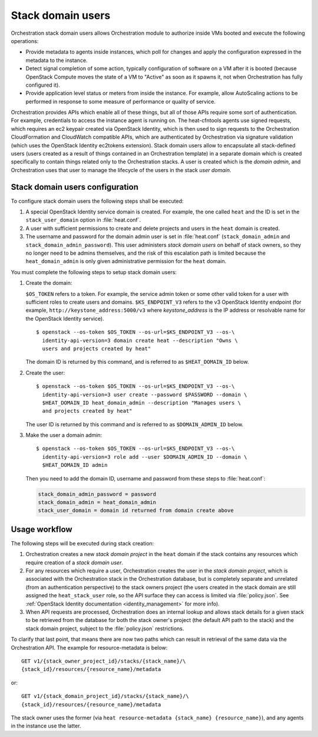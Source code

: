 .. _orchestration-stack-domain-users:

==================
Stack domain users
==================

Orchestration stack domain users allows Orchestration module to
authorize inside VMs booted and execute the following operations:

* Provide metadata to agents inside instances, which poll for changes
  and apply the configuration expressed in the metadata to the
  instance.

* Detect signal completion of some action, typically configuration of
  software on a VM after it is booted (because OpenStack Compute moves
  the state of a VM to "Active" as soon as it spawns it, not when
  Orchestration has fully configured it).

* Provide application level status or meters from inside the instance.
  For example, allow AutoScaling actions to be performed in response
  to some measure of performance or quality of service.

Orchestration provides APIs which enable all of these things, but all
of those APIs require some sort of authentication. For example,
credentials to access the instance agent is running on. The
heat-cfntools agents use signed requests, which requires an ec2
keypair created via OpenStack Identity, which is then used to sign
requests to the Orchestration CloudFormation and CloudWatch compatible
APIs, which are authenticated by Orchestration via signature validation
(which uses the OpenStack Identity ec2tokens extension). Stack domain
users allow to encapsulate all stack-defined users (users created as
a result of things contained in an Orchestration template) in a
separate domain which is created specifically to contain things
related only to the Orchestration stacks. A user is created which is
the *domain admin*, and Orchestration uses that user to manage the
lifecycle of the users in the stack *user domain*.

Stack domain users configuration
~~~~~~~~~~~~~~~~~~~~~~~~~~~~~~~~

To configure stack domain users the following steps shall be executed:

#. A special OpenStack Identity service domain is created. For
   example, the one called ``heat`` and the ID is set in the
   ``stack_user_domain`` option in :file:`heat.conf`.
#. A user with sufficient permissions to create and delete projects
   and users in the ``heat`` domain is created.
#. The username and password for the domain admin user is set in
   :file:`heat.conf` (``stack_domain_admin`` and
   ``stack_domain_admin_password``). This user administers
   *stack domain users* on behalf of stack owners, so they no longer
   need to be admins themselves, and the risk of this escalation path
   is limited because the ``heat_domain_admin`` is only given
   administrative permission for the ``heat`` domain.

You must complete the following steps to setup stack domain users:

#. Create the domain:

   ``$OS_TOKEN`` refers to a token. For example, the service admin
   token or some other valid token for a user with sufficient roles
   to create users and domains. ``$KS_ENDPOINT_V3`` refers to the v3
   OpenStack Identity endpoint (for example,
   ``http://keystone_address:5000/v3`` where *keystone_address* is
   the IP address or resolvable name for the OpenStack Identity
   service).

   ::

    $ openstack --os-token $OS_TOKEN --os-url=$KS_ENDPOINT_V3 --os-\
      identity-api-version=3 domain create heat --description "Owns \
      users and projects created by heat"

   The domain ID is returned by this command, and is referred to as
   ``$HEAT_DOMAIN_ID`` below.

#. Create the user::

    $ openstack --os-token $OS_TOKEN --os-url=$KS_ENDPOINT_V3 --os-\
      identity-api-version=3 user create --password $PASSWORD --domain \
      $HEAT_DOMAIN_ID heat_domain_admin --description "Manages users \
      and projects created by heat"

   The user ID is returned by this command and is referred to as
   ``$DOMAIN_ADMIN_ID`` below.

#. Make the user a domain admin::

    $ openstack --os-token $OS_TOKEN --os-url=$KS_ENDPOINT_V3 --os-\
      identity-api-version=3 role add --user $DOMAIN_ADMIN_ID --domain \
      $HEAT_DOMAIN_ID admin

   Then you need to add the domain ID, username and password from these
   steps to :file:`heat.conf`:

   .. code-block:: ini

       stack_domain_admin_password = password
       stack_domain_admin = heat_domain_admin
       stack_user_domain = domain id returned from domain create above

Usage workflow
~~~~~~~~~~~~~~

The following steps will be executed during stack creation:

#. Orchestration creates a new *stack domain project* in the ``heat``
   domain if the stack contains any resources which require creation
   of a *stack domain user*.

#. For any resources which require a user, Orchestration creates the
   user in the *stack domain project*, which is associated with the
   Orchestration stack in the Orchestration database, but is
   completely separate and unrelated (from an authentication
   perspective) to the stack owners project (the users created in the
   stack domain are still assigned the ``heat_stack_user`` role, so
   the API surface they can access is limited via :file:`policy.json`.
   See :ref:`OpenStack Identity documentation <identity_management>`
   for more info).

#. When API requests are processed, Orchestration does an internal
   lookup and allows stack details for a given stack to be retrieved
   from the database for both the stack owner's project (the default
   API path to the stack) and the stack domain project, subject to the
   :file:`policy.json` restrictions.

To clarify that last point, that means there are now two paths which
can result in retrieval of the same data via the Orchestration API.
The example for resource-metadata is below::

  GET v1/​{stack_owner_project_id}​/stacks/​{stack_name}​/\
  ​{stack_id}​/resources/​{resource_name}​/metadata

or::

  GET v1/​{stack_domain_project_id}​/stacks/​{stack_name}​/​\
  {stack_id}​/resources/​{resource_name}​/metadata

The stack owner uses the former (via ``heat resource-metadata
{stack_name} {resource_name}``), and any agents in the instance
use the latter.
